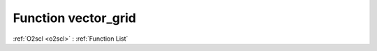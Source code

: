 Function vector_grid
====================

:ref:`O2scl <o2scl>` : :ref:`Function List`

.. doxygenfunction:: ::vector_grid
